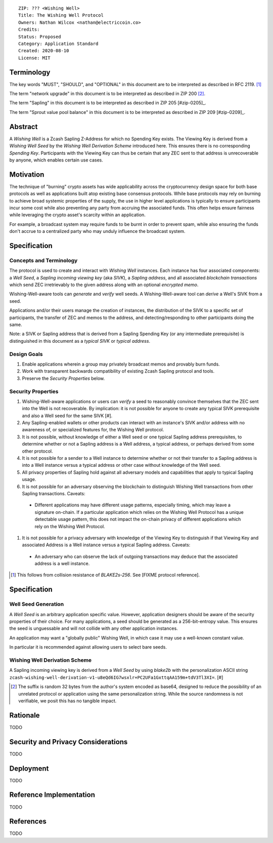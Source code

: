 ::

  ZIP: ??? <Wishing Well>
  Title: The Wishing Well Protocol
  Owners: Nathan Wilcox <nathan@electriccoin.co>
  Credits: 
  Status: Proposed
  Category: Application Standard
  Created: 2020-08-10
  License: MIT


Terminology
===========

The key words "MUST", "SHOULD", and "OPTIONAL" in this document are to be interpreted
as described in RFC 2119. [#RFC2119]_

The term "network upgrade" in this document is to be interpreted as described in ZIP 200
[#zip-0200]_.

The term "Sapling" in this document is to be interpreted as described in ZIP 205
[#zip-0205]_.

The term "Sprout value pool balance" in this document is to be interpreted as described
in ZIP 209 [#zip-0209]_.


Abstract
========

A `Wishing Well` is a Zcash Sapling Z-Address for which no Spending Key exists. The Viewing Key is derived from a `Wishing Well Seed` by the `Wishing Well Derivation Scheme` introduced here. This ensures there is no corresponding `Spending Key`. Participants with the Viewing Key can thus be certain that any ZEC sent to that address is unrecoverable by anyone, which enables certain use cases.

Motivation
==========

The technique of "burning" crypto assets has wide applicability across the cryptocurrency design space for both base protocols as well as applications built atop existing base consensus protocols. While base protocols may rely on burning to achieve broad systemic properties of the supply, the use in higher level applications is typically to ensure participants incur some cost while also preventing any party from accruing the associated funds. This often helps ensure fairness while leveraging the crypto asset's scarcity within an application.

For example, a broadcast system may require funds to be burnt in order to prevent spam, while also ensuring the funds don't accrue to a centralized party who may unduly influence the broadcast system.

Specification
=============

Concepts and Terminology
------------------------

The protocol is used to create and interact with `Wishing Well` instances. Each instance has four associated components: a `Well Seed`, a `Sapling incoming viewing key` (aka `SIVK`), a `Sapling address`, and all associated `blockchain transactions` which send ZEC irretrievably to the given address along with an optional `encrypted memo`.

Wishing-Well-aware tools can `generate` and `verify` well seeds. A Wishing-Well-aware tool can `derive` a Well's SIVK from a seed.

Applications and/or their users manage the creation of instances, the distribution of the SIVK to a specific set of participants, the transfer of ZEC and memos to the address, and detecting/responding to other participants doing the same.

Note: a SIVK or Sapling address that is derived from a Sapling Spending Key (or any intermediate prerequisite) is distinguished in this document as a `typical SIVK` or `typical address`.

Design Goals
------------

#. Enable applications wherein a group may privately broadcast memos and provably burn funds.
#. Work with transparent backwards compatibility of existing Zcash Sapling protocol and tools.
#. Preserve the `Security Properties` below.

Security Properties
-------------------

#. Wishing-Well-aware applications or users can `verify` a seed to reasonably convince themselves that the ZEC sent into the Well is not recoverable. By implication: it is not possible for anyone to create any typical SIVK prerequisite and also a Well seed for the same SIVK [#].
#. Any Sapling-enabled wallets or other products can interact with an instance's SIVK and/or address with no awareness of, or specialized features for, the Wishing Well protocol.
#. It is not possible, without knowledge of either a Well seed or one typical Sapling address prerequisites, to determine whether or not a Sapling address is a Well address, a typical address, or perhaps derived from some other protocol.
#. It is not possible for a sender to a Well instance to determine whether or not their transfer to a Sapling address is into a Well instance versus a typical address or other case without knowledge of the Well seed.
#. All privacy properties of Sapling hold against all adversary models and capabilities that apply to typical Sapling usage.
#. It is not possible for an adversary observing the blockchain to distinguish Wishing Well transactions from other Sapling transactions. Caveats:
  - Different applications may have different usage patterns, especially timing, which may leave a signature on-chain. If a particular application which relies on the Wishing Well Protocol has a unique detectable usage pattern, this does not impact the on-chain privacy of different applications which rely on the Wishing Well Protocol.
#. It is not possible for a privacy adversary with knowledge of the Viewing Key to distinguish if that Viewing Key and associated Address is a Well instance versus a typical Sapling address. Caveats:
  - An adversary who can observe the lack of outgoing transactions may deduce that the associated address is a well instance.

.. [#] This follows from collision resistance of `BLAKE2s-256`. See [FIXME protocol reference].

Specification
=============

Well Seed Generation
--------------------

A `Well Seed` is an arbitrary application specific value. However, application designers should be aware of the security properties of their choice. For many applications, a seed should be generated as a 256-bit-entropy value. This ensures the seed is unguessable and will not collide with any other application instances.

An application may want a "globally public" Wishing Well, in which case it may use a well-known constant value.

In particular it is recommended against allowing users to select bare seeds.

Wishing Well Derivation Scheme
------------------------------

A Sapling incoming viewing key is derived from a `Well Seed` by using `blake2b` with the personalization ASCII string ``zcash-wishing-well-derivation-v1-u8eQd6IG7wsxlr+PC2UFa1GxttqAA159m+tdV3Tl3XI=``. [#]

.. [#] The suffix is random 32 bytes from the author's system encoded as base64, designed to reduce the possibility of an unrelated protocol or application using the same personalization string. While the source randomness is not verifiable, we posit this has no tangible impact.

Rationale
=========

TODO


Security and Privacy Considerations
===================================

TODO


Deployment
==========

TODO


Reference Implementation
========================

TODO


References
==========

TODO
